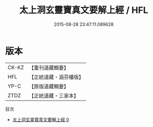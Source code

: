 #+TITLE: 太上洞玄靈寶真文要解上經 / HFL

#+DATE: 2015-08-28 23:47:11.089628
* 版本
 |     CK-KZ|【重刊道藏輯要】|
 |       HFL|【正統道藏・涵芬樓版】|
 |      YP-C|【原版道藏輯要】|
 |      ZTDZ|【正統道藏・三家本】|
目次
 - [[file:KR5b0014_000.txt][太上洞玄靈寶真文要解上經 0]]
